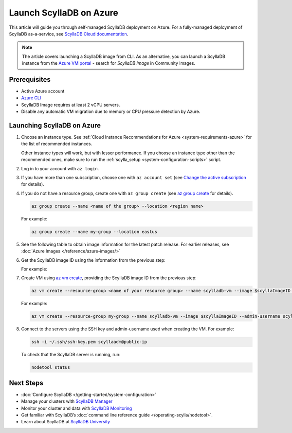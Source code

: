 ==========================
Launch ScyllaDB on Azure
==========================

This article will guide you through self-managed ScyllaDB deployment on Azure. For a fully-managed deployment of ScyllaDB 
as-a-service, see `ScyllaDB Cloud documentation <https://cloud.docs.scylladb.com/>`_.

.. note::
    The article covers launching a ScyllaDB image from CLI. As an alternative, you can launch a ScyllaDB instance from 
    the `Azure VM portal <https://portal.azure.com/#view/HubsExtension/BrowseResource/resourceType/Microsoft.Compute%2FVirtualMachines>`_ -
    search for *ScyllaDB Image* in Community Images.

Prerequisites
----------------

* Active Azure account
* `Azure CLI <https://learn.microsoft.com/en-us/cli/azure/install-azure-cli>`_
* ScyllaDB Image requires at least 2 vCPU servers.
* Disable any automatic VM migration due to memory or CPU pressure detection by Azure.

Launching ScyllaDB on Azure
------------------------------

#. Choose an instance type. See :ref:`Cloud Instance Recommendations for Azure <system-requirements-azure>` for the list of recommended instances.

   Other instance types will work, but with lesser performance. If you choose an instance type other than the recommended ones, make sure to run the :ref:`scylla_setup <system-configuration-scripts>` script.

#. Log in to your account with ``az login``.
#. If you have more than one subscription, choose one with ``az account set`` (see `Change the active subscription <https://learn.microsoft.com/en-us/cli/azure/manage-azure-subscriptions-azure-cli#change-the-active-subscription>`_ for details).
#. If you do not have a resource group, create one with ``az group create`` (see `az group create <https://learn.microsoft.com/en-us/cli/azure/group?view=azure-cli-latest#az-group-create>`_ for details). 

   .. code-block:: console
    
        az group create --name <name of the group> --location <region name>

   For example:

   .. code-block:: console
    
        az group create --name my-group --location eastus

#. See the following table to obtain image information for the latest patch release. 
   For earlier releases, see :doc:`Azure Images </reference/azure-images/>`

   .. scylladb_azure_images_template::
      :exclude: rc,dev
      :only_latest:

#. Get the ScyllaDB image ID using the information from the previous step:

   .. code-block:: console
      :substitutions:
    
        scyllaImageID=$(az sig image-version show-community --location <your region name> --gallery-image-definition <ScyllaDB gallery-image-definition> --gallery-image-version <ScyllaDB gallery-image-version> --public-gallery-name <ScyllDB public-gallery-name> --query ['uniqueId'] --output tsv)
   
   For example:

   .. code-block:: console
      :substitutions:
    
        scyllaImageID=$(az sig image-version show-community --location eastus --gallery-image-definition scylla-5.2 --gallery-image-version 5.2.1 --public-gallery-name 6c268694-47ab-43ab-b306-3c5514bc4112 --query ['uniqueId'] --output tsv)

#. Create VM using `az vm create <https://learn.microsoft.com/en-us/cli/azure/vm?view=azure-cli-latest#az-vm-create>`_, providing the ScyllaDB image ID from the previous step:

   .. code-block:: console
      
        az vm create --resource-group <name of your resource group> --name scylladb-vm --image $scyllaImageID --admin-username <username for the VM> --ssh-key-name <existing SSH key resource in Azure> --size <VM size to be created> --location <region name> --accept-term --public-ip-sku Standard
   
   For example:

   .. code-block:: console
      
        az vm create --resource-group my-group --name scylladb-vm --image $scyllaImageID --admin-username scyllaadm --ssh-key-name ssh-key --size Standard_L8s_v3 --location eastus --accept-term --public-ip-sku Standard

#. Connect to the servers using the SSH key and admin-username used when creating the VM. For example:

   .. code-block:: console
        
        ssh -i ~/.ssh/ssh-key.pem scyllaadm@public-ip
 
   To check that the ScyllaDB server is running, run:

   .. code-block:: console
      
        nodetool status

Next Steps
------------------

* :doc:`Configure ScyllaDB </getting-started/system-configuration>`
* Manage your clusters with `ScyllaDB Manager <https://manager.docs.scylladb.com/>`_
* Monitor your cluster and data with `ScyllaDB Monitoring <https://monitoring.docs.scylladb.com/>`_
* Get familiar with ScyllaDB’s :doc:`command line reference guide </operating-scylla/nodetool>`.
* Learn about ScyllaDB at `ScyllaDB University <https://university.scylladb.com/>`_